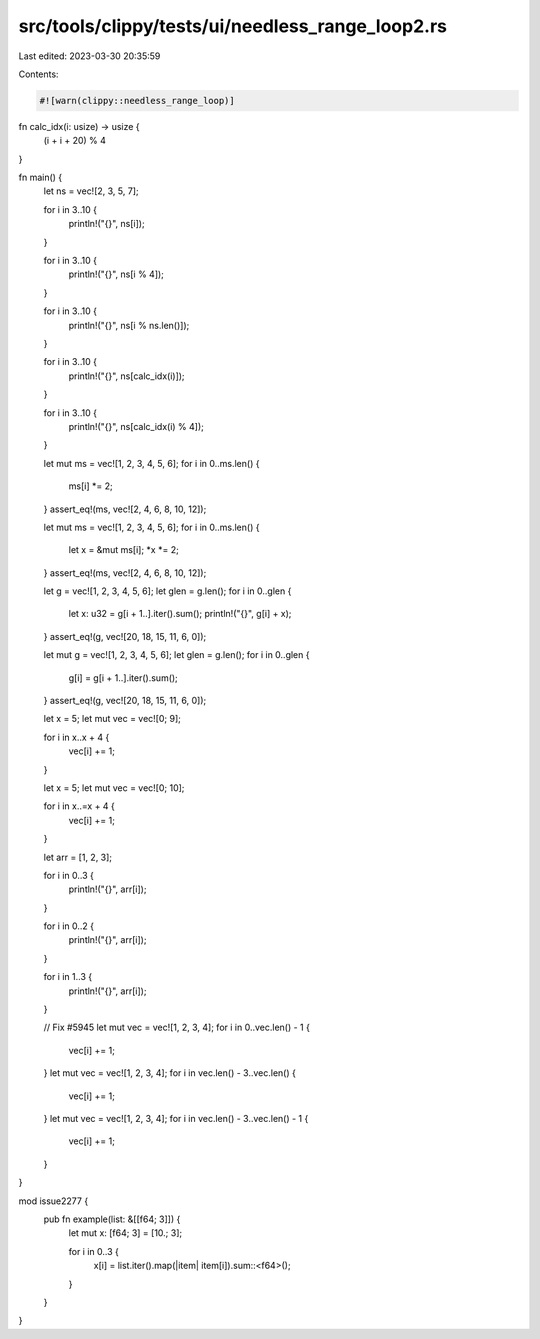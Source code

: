 src/tools/clippy/tests/ui/needless_range_loop2.rs
=================================================

Last edited: 2023-03-30 20:35:59

Contents:

.. code-block:: rs

    #![warn(clippy::needless_range_loop)]

fn calc_idx(i: usize) -> usize {
    (i + i + 20) % 4
}

fn main() {
    let ns = vec![2, 3, 5, 7];

    for i in 3..10 {
        println!("{}", ns[i]);
    }

    for i in 3..10 {
        println!("{}", ns[i % 4]);
    }

    for i in 3..10 {
        println!("{}", ns[i % ns.len()]);
    }

    for i in 3..10 {
        println!("{}", ns[calc_idx(i)]);
    }

    for i in 3..10 {
        println!("{}", ns[calc_idx(i) % 4]);
    }

    let mut ms = vec![1, 2, 3, 4, 5, 6];
    for i in 0..ms.len() {
        ms[i] *= 2;
    }
    assert_eq!(ms, vec![2, 4, 6, 8, 10, 12]);

    let mut ms = vec![1, 2, 3, 4, 5, 6];
    for i in 0..ms.len() {
        let x = &mut ms[i];
        *x *= 2;
    }
    assert_eq!(ms, vec![2, 4, 6, 8, 10, 12]);

    let g = vec![1, 2, 3, 4, 5, 6];
    let glen = g.len();
    for i in 0..glen {
        let x: u32 = g[i + 1..].iter().sum();
        println!("{}", g[i] + x);
    }
    assert_eq!(g, vec![20, 18, 15, 11, 6, 0]);

    let mut g = vec![1, 2, 3, 4, 5, 6];
    let glen = g.len();
    for i in 0..glen {
        g[i] = g[i + 1..].iter().sum();
    }
    assert_eq!(g, vec![20, 18, 15, 11, 6, 0]);

    let x = 5;
    let mut vec = vec![0; 9];

    for i in x..x + 4 {
        vec[i] += 1;
    }

    let x = 5;
    let mut vec = vec![0; 10];

    for i in x..=x + 4 {
        vec[i] += 1;
    }

    let arr = [1, 2, 3];

    for i in 0..3 {
        println!("{}", arr[i]);
    }

    for i in 0..2 {
        println!("{}", arr[i]);
    }

    for i in 1..3 {
        println!("{}", arr[i]);
    }

    // Fix #5945
    let mut vec = vec![1, 2, 3, 4];
    for i in 0..vec.len() - 1 {
        vec[i] += 1;
    }
    let mut vec = vec![1, 2, 3, 4];
    for i in vec.len() - 3..vec.len() {
        vec[i] += 1;
    }
    let mut vec = vec![1, 2, 3, 4];
    for i in vec.len() - 3..vec.len() - 1 {
        vec[i] += 1;
    }
}

mod issue2277 {
    pub fn example(list: &[[f64; 3]]) {
        let mut x: [f64; 3] = [10.; 3];

        for i in 0..3 {
            x[i] = list.iter().map(|item| item[i]).sum::<f64>();
        }
    }
}



